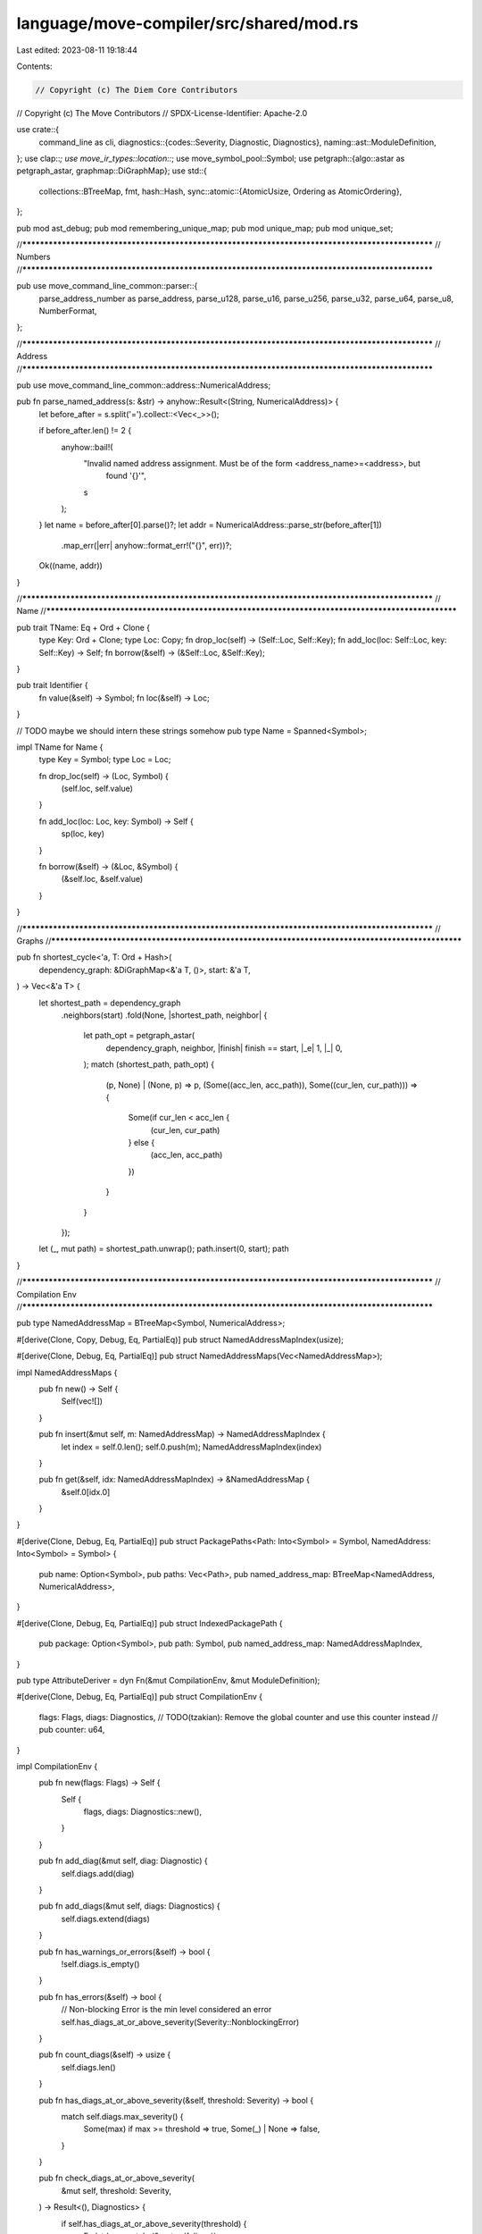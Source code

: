 language/move-compiler/src/shared/mod.rs
========================================

Last edited: 2023-08-11 19:18:44

Contents:

.. code-block:: rs

    // Copyright (c) The Diem Core Contributors
// Copyright (c) The Move Contributors
// SPDX-License-Identifier: Apache-2.0

use crate::{
    command_line as cli,
    diagnostics::{codes::Severity, Diagnostic, Diagnostics},
    naming::ast::ModuleDefinition,
};
use clap::*;
use move_ir_types::location::*;
use move_symbol_pool::Symbol;
use petgraph::{algo::astar as petgraph_astar, graphmap::DiGraphMap};
use std::{
    collections::BTreeMap,
    fmt,
    hash::Hash,
    sync::atomic::{AtomicUsize, Ordering as AtomicOrdering},
};

pub mod ast_debug;
pub mod remembering_unique_map;
pub mod unique_map;
pub mod unique_set;

//**************************************************************************************************
// Numbers
//**************************************************************************************************

pub use move_command_line_common::parser::{
    parse_address_number as parse_address, parse_u128, parse_u16, parse_u256, parse_u32, parse_u64,
    parse_u8, NumberFormat,
};

//**************************************************************************************************
// Address
//**************************************************************************************************

pub use move_command_line_common::address::NumericalAddress;

pub fn parse_named_address(s: &str) -> anyhow::Result<(String, NumericalAddress)> {
    let before_after = s.split('=').collect::<Vec<_>>();

    if before_after.len() != 2 {
        anyhow::bail!(
            "Invalid named address assignment. Must be of the form <address_name>=<address>, but \
             found '{}'",
            s
        );
    }
    let name = before_after[0].parse()?;
    let addr = NumericalAddress::parse_str(before_after[1])
        .map_err(|err| anyhow::format_err!("{}", err))?;

    Ok((name, addr))
}

//**************************************************************************************************
// Name
//**************************************************************************************************

pub trait TName: Eq + Ord + Clone {
    type Key: Ord + Clone;
    type Loc: Copy;
    fn drop_loc(self) -> (Self::Loc, Self::Key);
    fn add_loc(loc: Self::Loc, key: Self::Key) -> Self;
    fn borrow(&self) -> (&Self::Loc, &Self::Key);
}

pub trait Identifier {
    fn value(&self) -> Symbol;
    fn loc(&self) -> Loc;
}

// TODO maybe we should intern these strings somehow
pub type Name = Spanned<Symbol>;

impl TName for Name {
    type Key = Symbol;
    type Loc = Loc;

    fn drop_loc(self) -> (Loc, Symbol) {
        (self.loc, self.value)
    }

    fn add_loc(loc: Loc, key: Symbol) -> Self {
        sp(loc, key)
    }

    fn borrow(&self) -> (&Loc, &Symbol) {
        (&self.loc, &self.value)
    }
}

//**************************************************************************************************
// Graphs
//**************************************************************************************************

pub fn shortest_cycle<'a, T: Ord + Hash>(
    dependency_graph: &DiGraphMap<&'a T, ()>,
    start: &'a T,
) -> Vec<&'a T> {
    let shortest_path = dependency_graph
        .neighbors(start)
        .fold(None, |shortest_path, neighbor| {
            let path_opt = petgraph_astar(
                dependency_graph,
                neighbor,
                |finish| finish == start,
                |_e| 1,
                |_| 0,
            );
            match (shortest_path, path_opt) {
                (p, None) | (None, p) => p,
                (Some((acc_len, acc_path)), Some((cur_len, cur_path))) => {
                    Some(if cur_len < acc_len {
                        (cur_len, cur_path)
                    } else {
                        (acc_len, acc_path)
                    })
                }
            }
        });
    let (_, mut path) = shortest_path.unwrap();
    path.insert(0, start);
    path
}

//**************************************************************************************************
// Compilation Env
//**************************************************************************************************

pub type NamedAddressMap = BTreeMap<Symbol, NumericalAddress>;

#[derive(Clone, Copy, Debug, Eq, PartialEq)]
pub struct NamedAddressMapIndex(usize);

#[derive(Clone, Debug, Eq, PartialEq)]
pub struct NamedAddressMaps(Vec<NamedAddressMap>);

impl NamedAddressMaps {
    pub fn new() -> Self {
        Self(vec![])
    }

    pub fn insert(&mut self, m: NamedAddressMap) -> NamedAddressMapIndex {
        let index = self.0.len();
        self.0.push(m);
        NamedAddressMapIndex(index)
    }

    pub fn get(&self, idx: NamedAddressMapIndex) -> &NamedAddressMap {
        &self.0[idx.0]
    }
}

#[derive(Clone, Debug, Eq, PartialEq)]
pub struct PackagePaths<Path: Into<Symbol> = Symbol, NamedAddress: Into<Symbol> = Symbol> {
    pub name: Option<Symbol>,
    pub paths: Vec<Path>,
    pub named_address_map: BTreeMap<NamedAddress, NumericalAddress>,
}

#[derive(Clone, Debug, Eq, PartialEq)]
pub struct IndexedPackagePath {
    pub package: Option<Symbol>,
    pub path: Symbol,
    pub named_address_map: NamedAddressMapIndex,
}

pub type AttributeDeriver = dyn Fn(&mut CompilationEnv, &mut ModuleDefinition);

#[derive(Clone, Debug, Eq, PartialEq)]
pub struct CompilationEnv {
    flags: Flags,
    diags: Diagnostics,
    // TODO(tzakian): Remove the global counter and use this counter instead
    // pub counter: u64,
}

impl CompilationEnv {
    pub fn new(flags: Flags) -> Self {
        Self {
            flags,
            diags: Diagnostics::new(),
        }
    }

    pub fn add_diag(&mut self, diag: Diagnostic) {
        self.diags.add(diag)
    }

    pub fn add_diags(&mut self, diags: Diagnostics) {
        self.diags.extend(diags)
    }

    pub fn has_warnings_or_errors(&self) -> bool {
        !self.diags.is_empty()
    }

    pub fn has_errors(&self) -> bool {
        // Non-blocking Error is the min level considered an error
        self.has_diags_at_or_above_severity(Severity::NonblockingError)
    }

    pub fn count_diags(&self) -> usize {
        self.diags.len()
    }

    pub fn has_diags_at_or_above_severity(&self, threshold: Severity) -> bool {
        match self.diags.max_severity() {
            Some(max) if max >= threshold => true,
            Some(_) | None => false,
        }
    }

    pub fn check_diags_at_or_above_severity(
        &mut self,
        threshold: Severity,
    ) -> Result<(), Diagnostics> {
        if self.has_diags_at_or_above_severity(threshold) {
            Err(std::mem::take(&mut self.diags))
        } else {
            Ok(())
        }
    }

    /// Should only be called after compilation is finished
    pub fn take_final_warning_diags(&mut self) -> Diagnostics {
        let final_diags = std::mem::take(&mut self.diags);
        debug_assert!(final_diags
            .max_severity()
            .map(|s| s == Severity::Warning)
            .unwrap_or(true));
        final_diags
    }

    pub fn flags(&self) -> &Flags {
        &self.flags
    }
}

//**************************************************************************************************
// Counter
//**************************************************************************************************

#[derive(Clone, Debug, Eq, Hash, PartialEq)]
pub struct Counter(usize);

impl Counter {
    pub fn next() -> u64 {
        static COUNTER_NEXT: AtomicUsize = AtomicUsize::new(0);

        COUNTER_NEXT.fetch_add(1, AtomicOrdering::AcqRel) as u64
    }
}

//**************************************************************************************************
// Display
//**************************************************************************************************

pub fn format_delim<T: fmt::Display, I: IntoIterator<Item = T>>(items: I, delim: &str) -> String {
    items
        .into_iter()
        .map(|item| format!("{}", item))
        .collect::<Vec<_>>()
        .join(delim)
}

pub fn format_comma<T: fmt::Display, I: IntoIterator<Item = T>>(items: I) -> String {
    format_delim(items, ", ")
}

//**************************************************************************************************
// Flags
//**************************************************************************************************

#[derive(Clone, Debug, Eq, PartialEq, Parser)]
pub struct Flags {
    /// Compile in test mode
    #[clap(
        short = cli::TEST_SHORT,
        long = cli::TEST,
    )]
    test: bool,

    /// Compile in verification mode
    #[clap(
    short = cli::VERIFY_SHORT,
    long = cli::VERIFY,
    )]
    verify: bool,

    /// Compilation flavor.
    #[clap(
        long = cli::FLAVOR,
    )]
    flavor: String,

    /// Bytecode version.
    #[clap(
        long = cli::BYTECODE_VERSION,
    )]
    bytecode_version: Option<u32>,

    /// If set, source files will not shadow dependency files. If the same file is passed to both,
    /// an error will be raised
    #[clap(
        name = "SOURCES_SHADOW_DEPS",
        short = cli::SHADOW_SHORT,
        long = cli::SHADOW,
    )]
    shadow: bool,

    /// Internal flag used by the model builder to maintain functions which would be otherwise
    /// included only in tests, without creating the unit test code regular tests do.
    #[clap(skip)]
    keep_testing_functions: bool,
}

impl Flags {
    pub fn empty() -> Self {
        Self {
            test: false,
            verify: false,
            shadow: false,
            flavor: "".to_string(),
            bytecode_version: None,
            keep_testing_functions: false,
        }
    }

    pub fn testing() -> Self {
        Self {
            test: true,
            verify: false,
            shadow: false,
            flavor: "".to_string(),
            bytecode_version: None,
            keep_testing_functions: false,
        }
    }

    pub fn verification() -> Self {
        Self {
            test: false,
            verify: true,
            shadow: true, // allows overlapping between sources and deps
            flavor: "".to_string(),
            bytecode_version: None,
            keep_testing_functions: false,
        }
    }

    pub fn set_flavor(self, flavor: impl ToString) -> Self {
        Self {
            flavor: flavor.to_string(),
            ..self
        }
    }

    pub fn set_keep_testing_functions(self, value: bool) -> Self {
        Self {
            keep_testing_functions: value,
            ..self
        }
    }

    pub fn set_sources_shadow_deps(self, sources_shadow_deps: bool) -> Self {
        Self {
            shadow: sources_shadow_deps,
            ..self
        }
    }

    pub fn is_empty(&self) -> bool {
        self == &Self::empty()
    }

    pub fn is_testing(&self) -> bool {
        self.test
    }

    pub fn keep_testing_functions(&self) -> bool {
        self.test || self.keep_testing_functions
    }

    pub fn is_verification(&self) -> bool {
        self.verify
    }

    pub fn sources_shadow_deps(&self) -> bool {
        self.shadow
    }

    pub fn has_flavor(&self, flavor: &str) -> bool {
        self.flavor == flavor
    }

    pub fn bytecode_version(&self) -> Option<u32> {
        self.bytecode_version
    }
}

//**************************************************************************************************
// Attributes
//**************************************************************************************************

pub mod known_attributes {
    use once_cell::sync::Lazy;
    use std::{collections::BTreeSet, fmt};

    #[derive(Debug, Clone, Copy, PartialEq, Eq, PartialOrd, Ord)]
    pub enum AttributePosition {
        AddressBlock,
        Module,
        Script,
        Use,
        Friend,
        Constant,
        Struct,
        Function,
        Spec,
    }

    #[derive(Debug, Clone, Copy, PartialEq, Eq, PartialOrd, Ord)]
    pub enum KnownAttribute {
        Testing(TestingAttribute),
        Verification(VerificationAttribute),
        Native(NativeAttribute),
    }

    #[derive(Debug, Clone, Copy, PartialEq, Eq, PartialOrd, Ord)]
    pub enum TestingAttribute {
        // Can be called by other testing code, and included in compilation in test mode
        TestOnly,
        // Is a test that will be run
        Test,
        // This test is expected to fail
        ExpectedFailure,
    }

    #[derive(Debug, Clone, Copy, PartialEq, Eq, PartialOrd, Ord)]
    pub enum VerificationAttribute {
        // The associated AST node will be included in the compilation in prove mode
        VerifyOnly,
    }

    #[derive(Debug, Clone, Copy, PartialEq, Eq, PartialOrd, Ord)]
    pub enum NativeAttribute {
        // It is a fake native function that actually compiles to a bytecode instruction
        BytecodeInstruction,
    }

    impl fmt::Display for AttributePosition {
        fn fmt(&self, f: &mut fmt::Formatter<'_>) -> fmt::Result {
            match self {
                Self::AddressBlock => write!(f, "address block"),
                Self::Module => write!(f, "module"),
                Self::Script => write!(f, "script"),
                Self::Use => write!(f, "use"),
                Self::Friend => write!(f, "friend"),
                Self::Constant => write!(f, "constant"),
                Self::Struct => write!(f, "struct"),
                Self::Function => write!(f, "function"),
                Self::Spec => write!(f, "spec"),
            }
        }
    }

    impl KnownAttribute {
        pub fn resolve(attribute_str: impl AsRef<str>) -> Option<Self> {
            Some(match attribute_str.as_ref() {
                TestingAttribute::TEST => Self::Testing(TestingAttribute::Test),
                TestingAttribute::TEST_ONLY => Self::Testing(TestingAttribute::TestOnly),
                TestingAttribute::EXPECTED_FAILURE => {
                    Self::Testing(TestingAttribute::ExpectedFailure)
                }
                VerificationAttribute::VERIFY_ONLY => {
                    Self::Verification(VerificationAttribute::VerifyOnly)
                }
                NativeAttribute::BYTECODE_INSTRUCTION => {
                    Self::Native(NativeAttribute::BytecodeInstruction)
                }
                _ => return None,
            })
        }

        pub const fn name(&self) -> &str {
            match self {
                Self::Testing(a) => a.name(),
                Self::Verification(a) => a.name(),
                Self::Native(a) => a.name(),
            }
        }

        pub fn expected_positions(&self) -> &'static BTreeSet<AttributePosition> {
            match self {
                Self::Testing(a) => a.expected_positions(),
                Self::Verification(a) => a.expected_positions(),
                Self::Native(a) => a.expected_positions(),
            }
        }
    }

    impl TestingAttribute {
        pub const TEST: &'static str = "test";
        pub const EXPECTED_FAILURE: &'static str = "expected_failure";
        pub const TEST_ONLY: &'static str = "test_only";
        pub const ABORT_CODE_NAME: &'static str = "abort_code";
        pub const ARITHMETIC_ERROR_NAME: &'static str = "arithmetic_error";
        pub const VECTOR_ERROR_NAME: &'static str = "vector_error";
        pub const OUT_OF_GAS_NAME: &'static str = "out_of_gas";
        pub const MAJOR_STATUS_NAME: &'static str = "major_status";
        pub const MINOR_STATUS_NAME: &'static str = "minor_status";
        pub const ERROR_LOCATION: &'static str = "location";

        pub const fn name(&self) -> &str {
            match self {
                Self::Test => Self::TEST,
                Self::TestOnly => Self::TEST_ONLY,
                Self::ExpectedFailure => Self::EXPECTED_FAILURE,
            }
        }

        pub fn expected_positions(&self) -> &'static BTreeSet<AttributePosition> {
            static TEST_ONLY_POSITIONS: Lazy<BTreeSet<AttributePosition>> = Lazy::new(|| {
                IntoIterator::into_iter([
                    AttributePosition::AddressBlock,
                    AttributePosition::Module,
                    AttributePosition::Use,
                    AttributePosition::Friend,
                    AttributePosition::Constant,
                    AttributePosition::Struct,
                    AttributePosition::Function,
                ])
                .collect()
            });
            static TEST_POSITIONS: Lazy<BTreeSet<AttributePosition>> =
                Lazy::new(|| IntoIterator::into_iter([AttributePosition::Function]).collect());
            static EXPECTED_FAILURE_POSITIONS: Lazy<BTreeSet<AttributePosition>> =
                Lazy::new(|| IntoIterator::into_iter([AttributePosition::Function]).collect());
            match self {
                TestingAttribute::TestOnly => &TEST_ONLY_POSITIONS,
                TestingAttribute::Test => &TEST_POSITIONS,
                TestingAttribute::ExpectedFailure => &EXPECTED_FAILURE_POSITIONS,
            }
        }

        pub fn expected_failure_cases() -> &'static [&'static str] {
            &[
                Self::ABORT_CODE_NAME,
                Self::ARITHMETIC_ERROR_NAME,
                Self::VECTOR_ERROR_NAME,
                Self::OUT_OF_GAS_NAME,
                Self::MAJOR_STATUS_NAME,
            ]
        }
    }

    impl VerificationAttribute {
        pub const VERIFY_ONLY: &'static str = "verify_only";

        pub const fn name(&self) -> &str {
            match self {
                Self::VerifyOnly => Self::VERIFY_ONLY,
            }
        }

        pub fn expected_positions(&self) -> &'static BTreeSet<AttributePosition> {
            static VERIFY_ONLY_POSITIONS: Lazy<BTreeSet<AttributePosition>> = Lazy::new(|| {
                IntoIterator::into_iter([
                    AttributePosition::AddressBlock,
                    AttributePosition::Module,
                    AttributePosition::Use,
                    AttributePosition::Friend,
                    AttributePosition::Constant,
                    AttributePosition::Struct,
                    AttributePosition::Function,
                ])
                .collect()
            });
            match self {
                Self::VerifyOnly => &VERIFY_ONLY_POSITIONS,
            }
        }
    }

    impl NativeAttribute {
        pub const BYTECODE_INSTRUCTION: &'static str = "bytecode_instruction";

        pub const fn name(&self) -> &str {
            match self {
                NativeAttribute::BytecodeInstruction => Self::BYTECODE_INSTRUCTION,
            }
        }

        pub fn expected_positions(&self) -> &'static BTreeSet<AttributePosition> {
            static BYTECODE_INSTRUCTION_POSITIONS: Lazy<BTreeSet<AttributePosition>> =
                Lazy::new(|| IntoIterator::into_iter([AttributePosition::Function]).collect());
            match self {
                NativeAttribute::BytecodeInstruction => &BYTECODE_INSTRUCTION_POSITIONS,
            }
        }
    }
}


